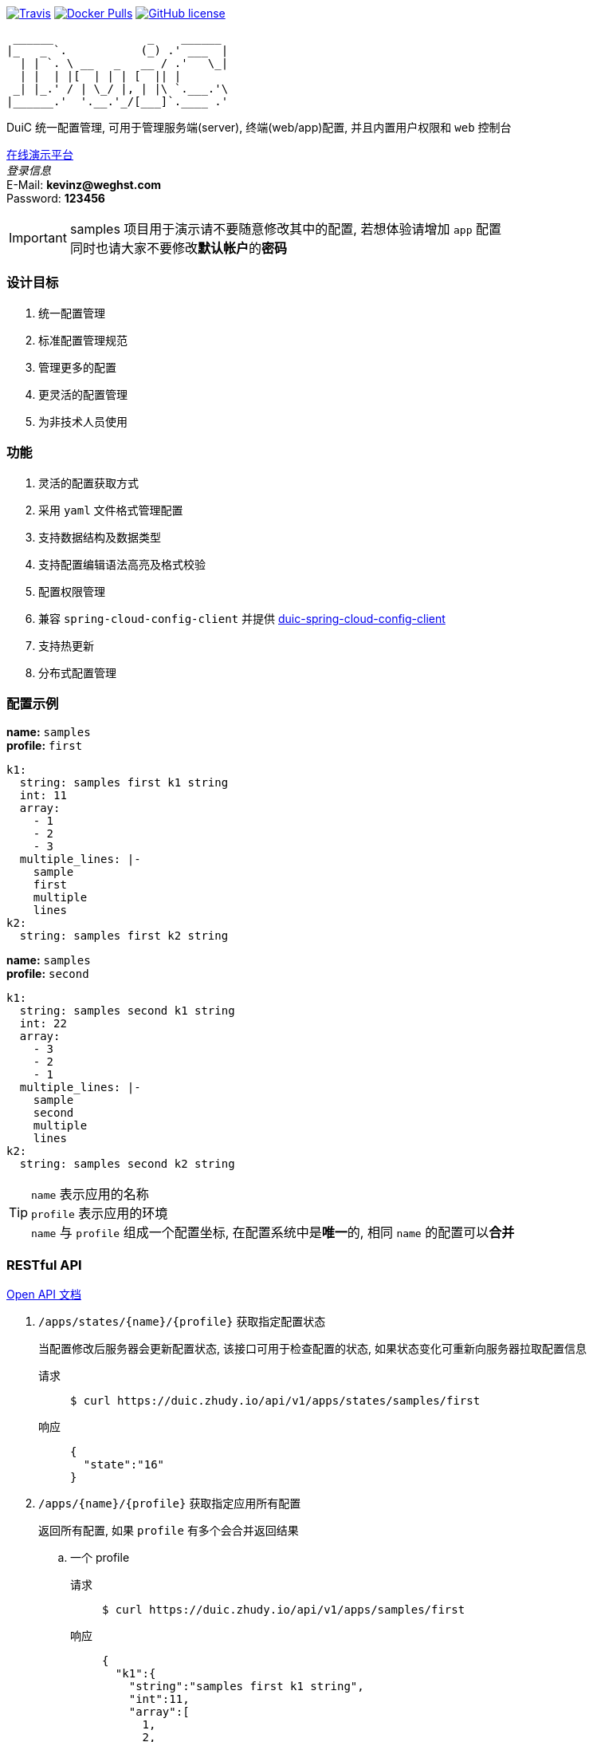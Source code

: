 :email: kevinz@weghst.com

image:https://img.shields.io/travis/zhudyos/duic.svg["Travis",link="https://travis-ci.org/zhudyos/duic"]
image:https://img.shields.io/docker/pulls/zhudyos/duic.svg["Docker Pulls",link="https://hub.docker.com/r/zhudyos/duic/"]
image:https://img.shields.io/github/license/zhudyos/duic.svg["GitHub license",link="https://github.com/zhudyos/duic/blob/master/LICENSE"]

```
 ______              _    ______
|_   _ `.           (_) .' ___  |
  | | `. \ __   _   __ / .'   \_|
  | |  | |[  | | | [  || |
 _| |_.' / | \_/ |, | |\ `.___.'\
|______.'  '.__.'_/[___]`.____ .'

```
DuiC 统一配置管理, 可用于管理服务端(server), 终端(web/app)配置, 并且内置用户权限和 `web` 控制台

https://duic.zhudy.io/index.html[在线演示平台] +
__登录信息__ +
E-Mail: **{email}** +
Password: **123456**

IMPORTANT: samples 项目用于演示请不要随意修改其中的配置, 若想体验请增加 `app` 配置 +
同时也请大家不要修改**默认帐户**的**密码**

=== 设计目标
. 统一配置管理
. 标准配置管理规范
. 管理更多的配置
. 更灵活的配置管理
. 为非技术人员使用

=== 功能
. 灵活的配置获取方式
. 采用 `yaml` 文件格式管理配置
. 支持数据结构及数据类型
. 支持配置编辑语法高亮及格式校验
. 配置权限管理
. 兼容 `spring-cloud-config-client` 并提供 https://github.com/zhudyos/duic-spring-cloud-config-client[duic-spring-cloud-config-client]
. 支持热更新
. 分布式配置管理

=== 配置示例
**name:** `samples` +
**profile:** `first`
[source,yaml,linenums]
----
k1:
  string: samples first k1 string
  int: 11
  array:
    - 1
    - 2
    - 3
  multiple_lines: |-
    sample
    first
    multiple
    lines
k2:
  string: samples first k2 string
----

**name:** `samples` +
**profile:** `second`
[source,yaml,linenums]
----
k1:
  string: samples second k1 string
  int: 22
  array:
    - 3
    - 2
    - 1
  multiple_lines: |-
    sample
    second
    multiple
    lines
k2:
  string: samples second k2 string
----

TIP: `name` 表示应用的名称 +
 `profile` 表示应用的环境 +
 `name` 与 `profile` 组成一个配置坐标, 在配置系统中是**唯一**的, 相同 `name` 的配置可以**合并**


=== RESTful API
https://app.swaggerhub.com/apis/kevinz70/duic/1.0.0[Open API 文档]

. `/apps/states/{name}/{profile}` 获取指定配置状态
+
====
当配置修改后服务器会更新配置状态, 该接口可用于检查配置的状态, 如果状态变化可重新向服务器拉取配置信息
====
+
请求::
+
 $ curl https://duic.zhudy.io/api/v1/apps/states/samples/first
响应::
+
```json
{
  "state":"16"
}
```

. `/apps/{name}/{profile}` 获取指定应用所有配置
+
====
返回所有配置, 如果 `profile` 有多个会合并返回结果
====

.. 一个 profile
+
请求::
+
 $ curl https://duic.zhudy.io/api/v1/apps/samples/first
响应::
+
```json
{
  "k1":{
    "string":"samples first k1 string",
    "int":11,
    "array":[
      1,
      2,
      3
    ],
    "multiple_lines":"sample\nfirst\nmultiple\nlines"
  },
  "k2":{
    "string":"samples first k2 string"
  }
}
```
.. 多个 profile
+
请求::
+
 $ curl https://duic.zhudy.io/api/v1/apps/samples/first,second
响应::
+
```json
{
  "k1":{
    "string":"samples second k1 string",
    "int":22,
    "array":[
      3,
      2,
      1
    ],
    "multiple_lines":"sample\nsecond\nmultiple\nlines"
  },
  "k2":{
    "string":"samples second k2 string"
  }
}
```
+
IMPORTANT: 多个 `profile` 采用 `,` 分隔, `DuiC` 会按照顺序加载相应的配置, 如果配置键
`key` 相同, 后面的 `profile` 将会覆盖前面 `profile` 的值

. `/apps/{name}/{profile}/{key}` 获取指定应用中某个 `key` 的配置
+
====
这里的 `profile` 也可以传入多个并按 `,` 分隔
====
+
请求::
+
 $ curl https://duic.zhudy.io/api/v1/apps/samples/first,second/k1
响应::
+
```json
{
  "string":"samples second k1 string",
  "int":22,
  "array":[
    3,
    2,
    1
  ],
  "multiple_lines":"sample\nsecond\nmultiple\nlines"
}
```

=== 部署

.服务配置 application.yml
****
----
server:
  port: 7777 # <1>

spring:
  jackson:
    default_property_inclusion: non_default
    date_format: yyyy-MM-dd'T'HH:mm:ss
    joda_date_time_format: yyyy-MM-dd'T'HH:mm:ss
    property_naming_strategy: CAMEL_CASE_TO_LOWER_CASE_WITH_UNDERSCORES
  data:
    mongodb:
      uri: mongodb://127.0.0.1:27017/duic # <2>

duic:
  root_email: kevinz@weghst.com # <3>
  root_password: 123456 # <4>
  jwt:
    secret: U2FsdGVkX1/jO0KlWumac4yDM8rOgWPkaV0KrSHDynWOP6n8FMJB9uSc8EW/qM+VagrMBAXGpyw= # <5>
    expires_in: 180 # <6>
----

<1> 应用服务端口
<2> MongoDB 连接地址
<3> 默认用户登录邮箱
<4> 默认用户登录密码
<5> JWT HMAC256 签名字符串
<6> JWT 过期时间(单位:分钟)

****

---

. https://github.com/zhudyos/duic-docker-compose[docker-compose 部署]
. docker 部署
.. 安装 MongoDB
+
https://www.mongodb.com/[https://www.mongodb.com/]
+
.. 服务配置
+
... 创建 `config` 文件夹
... 在 `config` 文件夹中创建配置文件 `application.yml`
... `application.yml` 配置文件将 `spring.data.mongodb.uri` 连接地址修改为安装服务的 MongoDB 连接地址
.. 启用容器
+
```shell
$ docker run -d -p 7777:7777 -v $(pwd)/config:/app/config zhudyos/duic
```
+
TIP: 将 `application.yml` 配置文件放置在 `config` 目录中并挂载到容器的 `/app/config` 目录中, DuiC 则会使用指定的配置

=== 相关项目
. https://projects.spring.io/spring-boot/[Spring Boot]
. https://docs.spring.io/spring/docs/current/spring-framework-reference/web-reactive.html[Spring WebFlux]
. https://github.com/iview/iview-admin[iView Admin]

=== 联系/讨论
QQ 群:: **540315111** (DuiC 统一配置管理)
